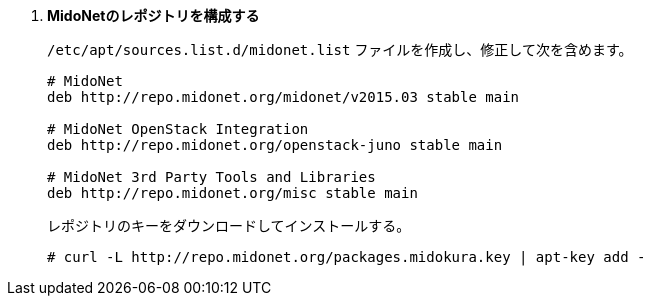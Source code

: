 . *MidoNetのレポジトリを構成する*
+
====
`/etc/apt/sources.list.d/midonet.list` ファイルを作成し、修正して次を含めます。

[source]
----
# MidoNet
deb http://repo.midonet.org/midonet/v2015.03 stable main

# MidoNet OpenStack Integration
deb http://repo.midonet.org/openstack-juno stable main

# MidoNet 3rd Party Tools and Libraries
deb http://repo.midonet.org/misc stable main
----

レポジトリのキーをダウンロードしてインストールする。

[source]
----
# curl -L http://repo.midonet.org/packages.midokura.key | apt-key add -
----
====
